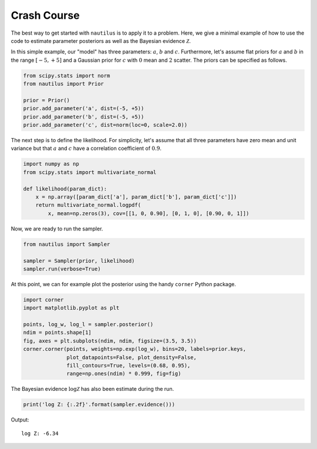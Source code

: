 Crash Course
============

The best way to get started with ``nautilus`` is to apply it to a problem.
Here, we give a minimal example of how to use the code to estimate parameter
posteriors as well as the Bayesian evidence :math:`\mathcal{Z}`.

In this simple example, our "model" has three parameters: :math:`a`, :math:`b`
and :math:`c`. Furthermore, let's assume flat priors for :math:`a` and
:math:`b` in the range :math:`[-5, +5]` and a Gaussian prior for :math:`c` with
:math:`0` mean and :math:`2` scatter. The priors can be specified as follows.

.. code-block:: python

    from scipy.stats import norm
    from nautilus import Prior

    prior = Prior()
    prior.add_parameter('a', dist=(-5, +5))
    prior.add_parameter('b', dist=(-5, +5))
    prior.add_parameter('c', dist=norm(loc=0, scale=2.0))

The next step is to define the likelihood. For simplicity, let's assume that
all three parameters have zero mean and unit variance but that :math:`a` and
:math:`c` have a correlation coefficient of :math:`0.9`.

.. code-block:: python

    import numpy as np
    from scipy.stats import multivariate_normal

    def likelihood(param_dict):
        x = np.array([param_dict['a'], param_dict['b'], param_dict['c']])
        return multivariate_normal.logpdf(
            x, mean=np.zeros(3), cov=[[1, 0, 0.90], [0, 1, 0], [0.90, 0, 1]])

Now, we are ready to run the sampler.

.. code-block:: python

    from nautilus import Sampler

    sampler = Sampler(prior, likelihood)
    sampler.run(verbose=True)

At this point, we can for example plot the posterior using the handy ``corner``
Python package.

.. code-block:: python

    import corner
    import matplotlib.pyplot as plt

    points, log_w, log_l = sampler.posterior()
    ndim = points.shape[1]
    fig, axes = plt.subplots(ndim, ndim, figsize=(3.5, 3.5))
    corner.corner(points, weights=np.exp(log_w), bins=20, labels=prior.keys,
                  plot_datapoints=False, plot_density=False,
                  fill_contours=True, levels=(0.68, 0.95),
                  range=np.ones(ndim) * 0.999, fig=fig)

.. image:: crash_course.png
   :width: 70 %
   :align: center

The Bayesian evidence :math:`\log \mathcal{Z}` has also been estimate during
the run.

.. code-block:: python

    print('log Z: {:.2f}'.format(sampler.evidence()))

Output::

    log Z: -6.34